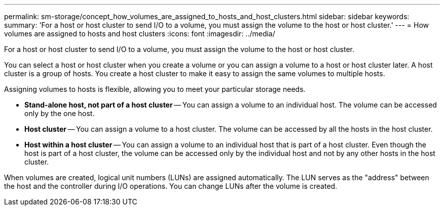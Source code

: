 ---
permalink: sm-storage/concept_how_volumes_are_assigned_to_hosts_and_host_clusters.html
sidebar: sidebar
keywords: 
summary: 'For a host or host cluster to send I/O to a volume, you must assign the volume to the host or host cluster.'
---
= How volumes are assigned to hosts and host clusters
:icons: font
:imagesdir: ../media/

[.lead]
For a host or host cluster to send I/O to a volume, you must assign the volume to the host or host cluster.

You can select a host or host cluster when you create a volume or you can assign a volume to a host or host cluster later. A host cluster is a group of hosts. You create a host cluster to make it easy to assign the same volumes to multiple hosts.

Assigning volumes to hosts is flexible, allowing you to meet your particular storage needs.

* *Stand-alone host, not part of a host cluster* -- You can assign a volume to an individual host. The volume can be accessed only by the one host.
* *Host cluster* -- You can assign a volume to a host cluster. The volume can be accessed by all the hosts in the host cluster.
* *Host within a host cluster* -- You can assign a volume to an individual host that is part of a host cluster. Even though the host is part of a host cluster, the volume can be accessed only by the individual host and not by any other hosts in the host cluster.

When volumes are created, logical unit numbers (LUNs) are assigned automatically. The LUN serves as the "address" between the host and the controller during I/O operations. You can change LUNs after the volume is created.
